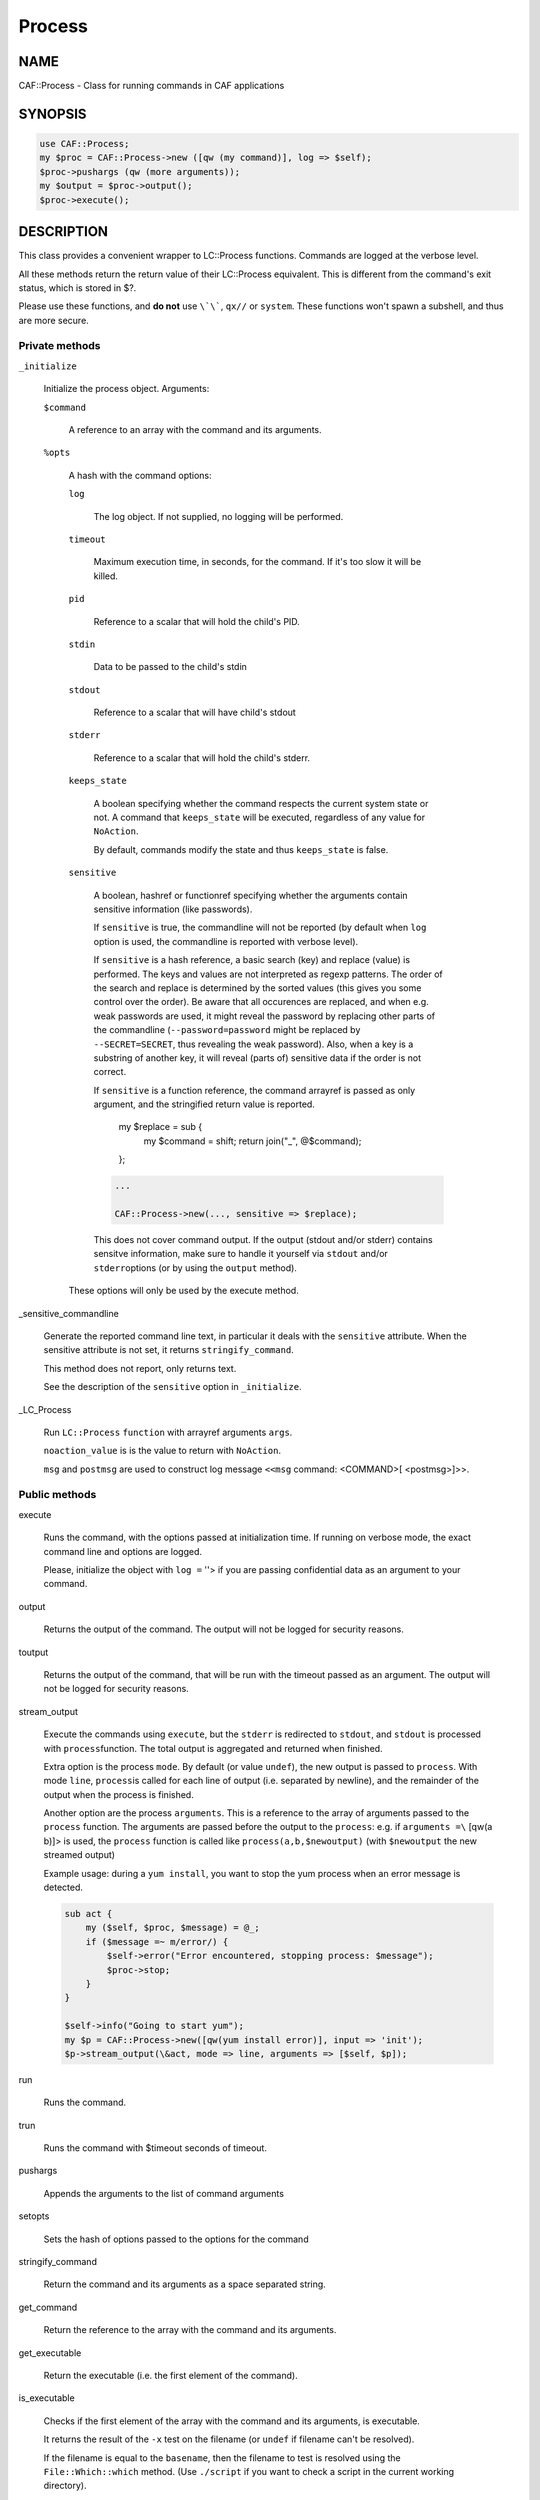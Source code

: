 
#######
Process
#######


****
NAME
****


CAF::Process - Class for running commands in CAF applications


********
SYNOPSIS
********



.. code-block:: perl

     use CAF::Process;
     my $proc = CAF::Process->new ([qw (my command)], log => $self);
     $proc->pushargs (qw (more arguments));
     my $output = $proc->output();
     $proc->execute();



***********
DESCRIPTION
***********


This class provides a convenient wrapper to LC::Process
functions. Commands are logged at the verbose level.

All these methods return the return value of their LC::Process
equivalent. This is different from the command's exit status, which is
stored in $?.

Please use these functions, and \ **do not**\  use \ ``\`\```\ , \ ``qx//``\  or
\ ``system``\ . These functions won't spawn a subshell, and thus are more
secure.

Private methods
===============



\ ``_initialize``\ 
 
 Initialize the process object. Arguments:
 
 
 \ ``$command``\ 
  
  A reference to an array with the command and its arguments.
  
 
 
 \ ``%opts``\ 
  
  A hash with the command options:
  
  
  \ ``log``\ 
   
   The log object. If not supplied, no logging will be performed.
   
  
  
  \ ``timeout``\ 
   
   Maximum execution time, in seconds, for the command. If it's too slow
   it will be killed.
   
  
  
  \ ``pid``\ 
   
   Reference to a scalar that will hold the child's PID.
   
  
  
  \ ``stdin``\ 
   
   Data to be passed to the child's stdin
   
  
  
  \ ``stdout``\ 
   
   Reference to a scalar that will have child's stdout
   
  
  
  \ ``stderr``\ 
   
   Reference to a scalar that will hold the child's stderr.
   
  
  
  \ ``keeps_state``\ 
   
   A boolean specifying whether the command respects the current system
   state or not. A command that \ ``keeps_state``\  will be executed,
   regardless of any value for \ ``NoAction``\ .
   
   By default, commands modify the state and thus \ ``keeps_state``\  is
   false.
   
  
  
  \ ``sensitive``\ 
   
   A boolean, hashref or functionref specifying whether the arguments contain
   sensitive information (like passwords).
   
   If \ ``sensitive``\  is true, the commandline will not be reported
   (by default when \ ``log``\  option is used, the commandline is reported
   with verbose level).
   
   If \ ``sensitive``\  is a hash reference, a basic search (key) and replace (value) is performed.
   The keys and values are not interpreted as regexp patterns. The order of the search and
   replace is determined by the sorted values (this gives you some control over the order).
   Be aware that all occurences are replaced, and when e.g. weak passwords are used,
   it might reveal the password by replacing other parts of the commandline
   (\ ``--password=password``\  might be replaced by \ ``--SECRET=SECRET``\ ,
   thus revealing the weak password).
   Also, when a key is a substring of another key,
   it will reveal (parts of) sensitive data if the order is not correct.
   
   If \ ``sensitive``\  is a function reference, the command arrayref is passed
   as only argument, and the stringified return value is reported.
       my $replace = sub {
           my $command = shift;
           return join("_", @$command);
       };
   
   
   .. code-block:: perl
   
        ...
    
        CAF::Process->new(..., sensitive => $replace);
   
   
   This does not cover command output. If the output (stdout and/or stderr) contains
   sensitve information, make sure to handle it yourself via \ ``stdout``\  and/or \ ``stderr``\ 
   options (or by using the \ ``output``\  method).
   
  
  
  These options will only be used by the execute method.
  
 
 


_sensitive_commandline
 
 Generate the reported command line text, in particular it deals with
 the \ ``sensitive``\  attribute.
 When the sensitive attribute is not set, it returns \ ``stringify_command``\ .
 
 This method does not report, only returns text.
 
 See the description of the \ ``sensitive``\  option in \ ``_initialize``\ .
 


_LC_Process
 
 Run \ ``LC::Process``\  \ ``function``\  with arrayref arguments \ ``args``\ .
 
 \ ``noaction_value``\  is is the value to return with \ ``NoAction``\ .
 
 \ ``msg``\  and \ ``postmsg``\  are used to construct log message
 \ ``<<msg``\  command: <COMMAND>[ <postmsg>]>>.
 



Public methods
==============



execute
 
 Runs the command, with the options passed at initialization time. If
 running on verbose mode, the exact command line and options are
 logged.
 
 Please, initialize the object with \ ``log =``\  ''> if you are passing
 confidential data as an argument to your command.
 



output
 
 Returns the output of the command. The output will not be logged for
 security reasons.
 



toutput
 
 Returns the output of the command, that will be run with the timeout
 passed as an argument. The output will not be logged for security
 reasons.
 



stream_output
 
 Execute the commands using \ ``execute``\ , but the \ ``stderr``\  is
 redirected to \ ``stdout``\ , and \ ``stdout``\  is processed with \ ``process``\ 
 function. The total output is aggregated and returned when finished.
 
 Extra option is the process \ ``mode``\ . By default (or value \ ``undef``\ ),
 the new output is passed to \ ``process``\ . With mode \ ``line``\ , \ ``process``\ 
 is called for each line of output (i.e. separated by newline), and
 the remainder of the output when the process is finished.
 
 Another option are the process \ ``arguments``\ . This is a reference to the
 array of arguments passed to the \ ``process``\  function.
 The arguments are passed before the output to the \ ``process``\ : e.g.
 if \ ``arguments =\``\  [qw(a b)]> is used, the \ ``process``\  function is
 called like \ ``process(a,b,$newoutput)``\  (with \ ``$newoutput``\  the
 new streamed output)
 
 Example usage: during a \ ``yum install``\ , you want to stop the yum process
 when an error message is detected.
 
 
 .. code-block:: perl
 
      sub act {
          my ($self, $proc, $message) = @_;
          if ($message =~ m/error/) {
              $self->error("Error encountered, stopping process: $message");
              $proc->stop;
          }
      }
  
      $self->info("Going to start yum");
      my $p = CAF::Process->new([qw(yum install error)], input => 'init');
      $p->stream_output(\&act, mode => line, arguments => [$self, $p]);
 
 



run
 
 Runs the command.
 



trun
 
 Runs the command with $timeout seconds of timeout.
 



pushargs
 
 Appends the arguments to the list of command arguments
 



setopts
 
 Sets the hash of options passed to the options for the command
 



stringify_command
 
 Return the command and its arguments as a space separated string.
 



get_command
 
 Return the reference to the array with the command and its arguments.
 



get_executable
 
 Return the executable (i.e. the first element of the command).
 



is_executable
 
 Checks if the first element of the
 array with the command and its arguments, is executable.
 
 It returns the result of the \ ``-x``\  test on the filename
 (or \ ``undef``\  if filename can't be resolved).
 
 If the filename is equal to the \ ``basename``\ , then the
 filename to test is resolved using the
 \ ``File::Which::which``\  method.
 (Use \ ``./script``\  if you want to check a script in the
 current working directory).
 



execute_if_exists
 
 Execute after verifying the executable (i.e. the first
 element of the command) exists and is executable.
 
 If this is not the case the method returns 1.
 




****************
COMMON USE CASES
****************


On the next examples, no log is used. If you want your component to
log the command, just add log => $self to the object creation.

Running a command
=================


First, create the command:


.. code-block:: perl

     my $proc = CAF::Process->new (["ls", "-lh"]);


Then, choose amongst:


.. code-block:: perl

     $proc->run();
     $proc->execute();



Emulating backticks to get a command's output
=============================================


Create the command:


.. code-block:: perl

     my $proc = CAF::Process->new (["ls", "-lh"]);


And get the output:


.. code-block:: perl

     my $output = $proc->output();



Piping into a command's stdin
=============================


Create the contents to be piped:


.. code-block:: perl

     my $contents = "Hello, world";


Create the command, specifying \ ``$contents``\  as the input, and
\ ``execute``\  it:


.. code-block:: perl

     my $proc = CAF::Process->new (["cat", "-"], stdin => $contents);
     $proc->execute();



Piping in and out
=================


Suppose we want a bi-directional pipe: we provide the command's stdin,
and need to get its output and error:


.. code-block:: perl

     my ($stdin, $stdout, $stderr) = ("Hello, world", undef, undef);
     my $proc = CAF::Process->new (["cat", "-"], stdin => $stdin,
                                   stdout => \$stdout
                                   stderr => \$stderr);
     $proc->execute();


And we'll have the command's standard output and error on $stdout and
$stderr.


Creating the command dynamically
================================


Suppose you want to add options to your command, dynamically:


.. code-block:: perl

     my $proc = CAF::Process->new (["ls", "-l"]);
     $proc->pushargs ("-a", "-h");
     if ($my_expression) {
         $proc->pushargs ("-S");
     }
 
     # Runs ls -l -a -h -S
     $proc->run();



Subshells
=========


Okay, you \ **really**\  want them. You can't live without them. You found
some obscure case that really needs a shell. Here is how to get
it. But please, don't use it without a \ **good**\  reason:


.. code-block:: perl

     my $cmd = CAF::Process->new(["ls -lh|wc -l"], log => $self,
                                  shell => 1);
     $cmd->execute();


It will only work with the \ ``execute``\  method.



********
SEE ALSO
********


\ ``LC::Process``\ 

